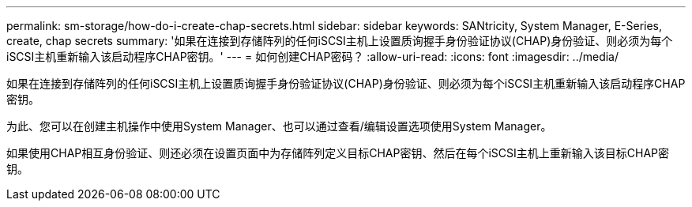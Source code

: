 ---
permalink: sm-storage/how-do-i-create-chap-secrets.html 
sidebar: sidebar 
keywords: SANtricity, System Manager, E-Series, create, chap secrets 
summary: '如果在连接到存储阵列的任何iSCSI主机上设置质询握手身份验证协议(CHAP)身份验证、则必须为每个iSCSI主机重新输入该启动程序CHAP密钥。' 
---
= 如何创建CHAP密码？
:allow-uri-read: 
:icons: font
:imagesdir: ../media/


[role="lead"]
如果在连接到存储阵列的任何iSCSI主机上设置质询握手身份验证协议(CHAP)身份验证、则必须为每个iSCSI主机重新输入该启动程序CHAP密钥。

为此、您可以在创建主机操作中使用System Manager、也可以通过查看/编辑设置选项使用System Manager。

如果使用CHAP相互身份验证、则还必须在设置页面中为存储阵列定义目标CHAP密钥、然后在每个iSCSI主机上重新输入该目标CHAP密钥。
